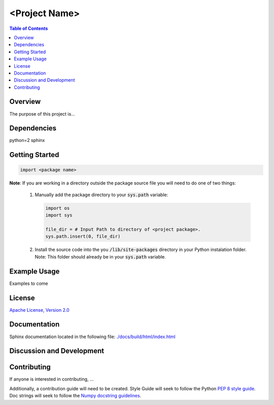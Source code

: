 =================
<Project Name>
=================

.. contents:: Table of Contents
   :local:

Overview
----------

The purpose of this project is...




Dependencies
---------------
python=2
sphinx


Getting Started
---------------

.. code:: python

   import <package name>

**Note**: If you are working in a directory outside the package source file
you will need to do one of two things:

   1) Manually add the package directory to your :code:`sys.path` variable:

      .. code:: python

         import os
         import sys

         file_dir = # Input Path to directory of <project package>.
         sys.path.insert(0, file_dir)

   2) Install the source code into the you :code:`/lib/site-packages` directory
      in your Python instalation folder. Note: This folder should already be in
      your :code:`sys.path` variable.


Example Usage
-------------
Examples to come


License
---------------
`Apache License, Version 2.0`_

.. _Apache License, Version 2.0: ./LICENSE.rst


Documentation
---------------
Sphinx documentation located in the following file:
`./docs/build/html/index.html`_

.. _./docs/build/html/index.html: ./docs/build/html/index.html



Discussion and Development
------------------------------




Contributing
---------------
If anyone is interested in contributing, ...

Additionally, a contribution guide will need to be created. Style Guide will
seek to follow the Python `PEP 8 style guide`_. Doc strings will seek
to follow the `Numpy docstring guidelines`_.

.. _PEP 8 style guide: https://www.python.org/dev/peps/pep-0008/

.. _Numpy docstring guidelines:
   https://github.com/numpy/numpy/blob/master/doc/HOWTO_DOCUMENT.rst.txt
   #docstring-standard
